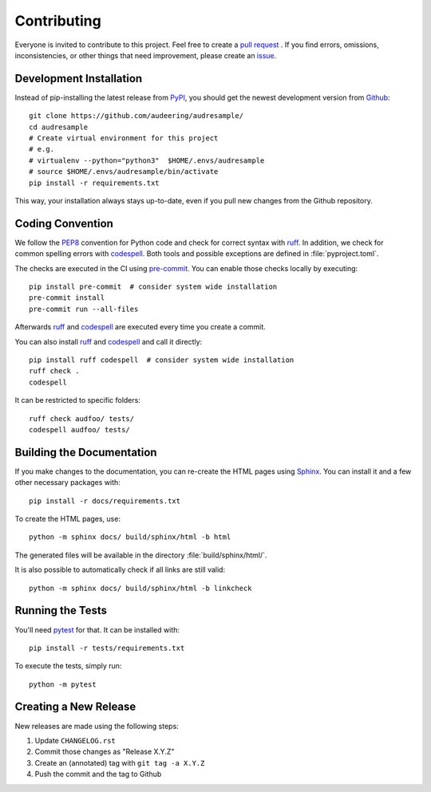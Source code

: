 Contributing
============

Everyone is invited to contribute to this project.
Feel free to create a `pull request`_ .
If you find errors,
omissions,
inconsistencies,
or other things
that need improvement,
please create an issue_.

.. _issue: https://github.com/audeering/audresample/issues/new/
.. _pull request: https://github.com/audeering/audresample/compare/


Development Installation
------------------------

Instead of pip-installing the latest release from PyPI_,
you should get the newest development version from Github_::

    git clone https://github.com/audeering/audresample/
    cd audresample
    # Create virtual environment for this project
    # e.g.
    # virtualenv --python="python3"  $HOME/.envs/audresample
    # source $HOME/.envs/audresample/bin/activate
    pip install -r requirements.txt


This way,
your installation always stays up-to-date,
even if you pull new changes from the Github repository.

.. _PyPI: https://pypi.org/project/audresample/
.. _Github: https://github.com/audeering/audresample/


Coding Convention
-----------------

We follow the PEP8_ convention for Python code
and check for correct syntax with ruff_.
In addition,
we check for common spelling errors with codespell_.
Both tools and possible exceptions
are defined in :file:`pyproject.toml`.

The checks are executed in the CI using `pre-commit`_.
You can enable those checks locally by executing::

    pip install pre-commit  # consider system wide installation
    pre-commit install
    pre-commit run --all-files

Afterwards ruff_ and codespell_ are executed
every time you create a commit.

You can also install ruff_ and codespell_
and call it directly::

    pip install ruff codespell  # consider system wide installation
    ruff check .
    codespell

It can be restricted to specific folders::

    ruff check audfoo/ tests/
    codespell audfoo/ tests/


.. _codespell: https://github.com/codespell-project/codespell/
.. _PEP8: http://www.python.org/dev/peps/pep-0008/
.. _pre-commit: https://pre-commit.com
.. _ruff: https://beta.ruff.rs


Building the Documentation
--------------------------

If you make changes to the documentation,
you can re-create the HTML pages using Sphinx_.
You can install it and a few other necessary packages with::

    pip install -r docs/requirements.txt

To create the HTML pages, use::

    python -m sphinx docs/ build/sphinx/html -b html

The generated files will be available
in the directory :file:`build/sphinx/html/`.

It is also possible to automatically check if all links are still valid::

    python -m sphinx docs/ build/sphinx/html -b linkcheck

.. _Sphinx: http://sphinx-doc.org


Running the Tests
-----------------

You'll need pytest_ for that.
It can be installed with::

    pip install -r tests/requirements.txt

To execute the tests, simply run::

    python -m pytest

.. _pytest: https://pytest.org


Creating a New Release
----------------------

New releases are made using the following steps:

#. Update ``CHANGELOG.rst``
#. Commit those changes as "Release X.Y.Z"
#. Create an (annotated) tag with ``git tag -a X.Y.Z``
#. Push the commit and the tag to Github

